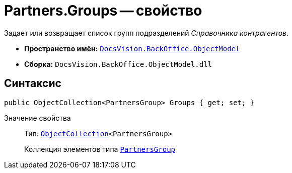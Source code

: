 = Partners.Groups -- свойство

Задает или возвращает список групп подразделений _Справочника контрагентов_.

* *Пространство имён:* `xref:api/DocsVision/Platform/ObjectModel/ObjectModel_NS.adoc[DocsVision.BackOffice.ObjectModel]`
* *Сборка:* `DocsVision.BackOffice.ObjectModel.dll`

== Синтаксис

[source,csharp]
----
public ObjectCollection<PartnersGroup> Groups { get; set; }
----

Значение свойства::
Тип: `xref:api/DocsVision/Platform/ObjectModel/ObjectCollection_CL.adoc[ObjectCollection]<PartnersGroup>`
+
Коллекция элементов типа `xref:api/DocsVision/BackOffice/ObjectModel/PartnersGroup_CL.adoc[PartnersGroup]`
